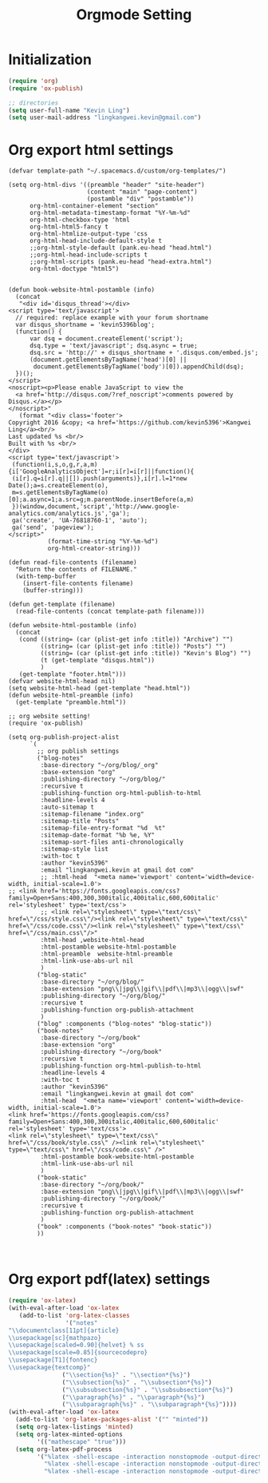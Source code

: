 #+TITLE: Orgmode Setting

* Initialization
#+BEGIN_SRC emacs-lisp
(require 'org)
(require 'ox-publish)

;; directories
(setq user-full-name "Kevin Ling")
(setq user-mail-address "lingkangwei.kevin@gmail.com")
#+END_SRC

* Org export html settings
#+BEGIN_EXAMPLE
(defvar template-path "~/.spacemacs.d/custom/org-templates/")

(setq org-html-divs '((preamble "header" "site-header")
                      (content "main" "page-content")
                      (postamble "div" "postamble"))
      org-html-container-element "section"
      org-html-metadata-timestamp-format "%Y-%m-%d"
      org-html-checkbox-type 'html
      org-html-html5-fancy t
      org-html-htmlize-output-type 'css
      org-html-head-include-default-style t
      ;;org-html-style-default (pank.eu-head "head.html")
      ;;org-html-head-include-scripts t
      ;;org-html-scripts (pank.eu-head "head-extra.html")
      org-html-doctype "html5")


(defun book-website-html-postamble (info)
  (concat
   "<div id='disqus_thread'></div>
<script type='text/javascript'>
  // required: replace example with your forum shortname
  var disqus_shortname = 'kevin5396blog';
  (function() {
      var dsq = document.createElement('script');
      dsq.type = 'text/javascript'; dsq.async = true;
      dsq.src = 'http://' + disqus_shortname + '.disqus.com/embed.js';
      (document.getElementsByTagName('head')[0] ||
       document.getElementsByTagName('body')[0]).appendChild(dsq);
  })();
</script>
<noscript><p>Please enable JavaScript to view the
  <a href='http://disqus.com/?ref_noscript'>comments powered by Disqus.</a></p>
</noscript>"
   (format "<div class='footer'>
Copyright 2016 &copy; <a href='https://github.com/kevin5396'>Kangwei Ling</a><br/>
Last updated %s <br/>
Built with %s <br/>
</div>
<script type='text/javascript'>
 (function(i,s,o,g,r,a,m){i['GoogleAnalyticsObject']=r;i[r]=i[r]||function(){
 (i[r].q=i[r].q||[]).push(arguments)},i[r].l=1*new Date();a=s.createElement(o),
 m=s.getElementsByTagName(o)[0];a.async=1;a.src=g;m.parentNode.insertBefore(a,m)
 })(window,document,'script','http://www.google-analytics.com/analytics.js','ga');
 ga('create', 'UA-76818760-1', 'auto');
 ga('send', 'pageview');
</script>"
           (format-time-string "%Y-%m-%d")
           org-html-creator-string)))

(defun read-file-contents (filename)
  "Return the contents of FILENAME."
  (with-temp-buffer
    (insert-file-contents filename)
    (buffer-string)))

(defun get-template (filename)
  (read-file-contents (concat template-path filename)))

(defun website-html-postamble (info)
  (concat
   (cond ((string= (car (plist-get info :title)) "Archive") "")
         ((string= (car (plist-get info :title)) "Posts") "")
         ((string= (car (plist-get info :title)) "Kevin's Blog") "")
         (t (get-template "disqus.html"))
         )
   (get-template "footer.html")))
(defvar website-html-head nil)
(setq website-html-head (get-template "head.html"))
(defun website-html-preamble (info)
  (get-template "preamble.html"))

;; org website setting!
(require 'ox-publish)

(setq org-publish-project-alist
      `(
        ;; org publish settings
        ("blog-notes"
         :base-directory "~/org/blog/_org"
         :base-extension "org"
         :publishing-directory "~/org/blog/"
         :recursive t
         :publishing-function org-html-publish-to-html
         :headline-levels 4
         :auto-sitemap t
         :sitemap-filename "index.org"
         :sitemap-title "Posts"
         :sitemap-file-entry-format "%d  %t"
         :sitemap-date-format "%b %e, %Y"
         :sitemap-sort-files anti-chronologically
         :sitemap-style list
         :with-toc t
         :author "kevin5396"
         :email "lingkangwei.kevin at gmail dot com"
         ;; :html-head  "<meta name='viewport' content='width=device-width, initial-scale=1.0'>
;; <link href='https://fonts.googleapis.com/css?family=Open+Sans:400,300,300italic,400italic,600,600italic' rel='stylesheet' type='text/css'>
         ;; <link rel=\"stylesheet\" type=\"text/css\" href=\"/css/style.css\"/><link rel=\"stylesheet\" type=\"text/css\" href=\"/css/code.css\"/><link rel=\"stylesheet\" type=\"text/css\" href=\"/css/main.css\"/>"
         :html-head ,website-html-head
         :html-postamble website-html-postamble
         :html-preamble  website-html-preamble
         :html-link-use-abs-url nil
         )
        ("blog-static"
         :base-directory "~/org/blog/"
         :base-extension "png\\|jpg\\|gif\\|pdf\\|mp3\\|ogg\\|swf"
         :publishing-directory "~/org/blog/"
         :recursive t
         :publishing-function org-publish-attachment
         )
        ("blog" :components ("blog-notes" "blog-static"))
        ("book-notes"
         :base-directory "~/org/book"
         :base-extension "org"
         :publishing-directory "~/org/book"
         :recursive t
         :publishing-function org-html-publish-to-html
         :headline-levels 4
         :with-toc t
         :author "kevin5396"
         :email "lingkangwei.kevin at gmail dot com"
         :html-head  "<meta name='viewport' content='width=device-width, initial-scale=1.0'>
<link href='https://fonts.googleapis.com/css?family=Open+Sans:400,300,300italic,400italic,600,600italic' rel='stylesheet' type='text/css'>
<link rel=\"stylesheet\" type=\"text/css\" href=\"/css/book/style.css\" /><link rel=\"stylesheet\" type=\"text/css\" href=\"/css/code.css\" />"
         :html-postamble book-website-html-postamble
         :html-link-use-abs-url nil
         )
        ("book-static"
         :base-directory "~/org/book/"
         :base-extension "png\\|jpg\\|gif\\|pdf\\|mp3\\|ogg\\|swf"
         :publishing-directory "~/org/book/"
         :recursive t
         :publishing-function org-publish-attachment
         )
        ("book" :components ("book-notes" "book-static"))
        ))


#+END_EXAMPLE

* Org export pdf(latex) settings
#+BEGIN_SRC emacs-lisp
  (require 'ox-latex)
  (with-eval-after-load 'ox-latex
     (add-to-list 'org-latex-classes
                  '("notes"
  "\\documentclass[11pt]{article}
  \\usepackage[sc]{mathpazo}
  \\usepackage[scaled=0.90]{helvet} % ss
  \\usepackage[scale=0.85]{sourcecodepro}
  \\usepackage[T1]{fontenc}
  \\usepackage{textcomp}"
                 ("\\section{%s}" . "\\section*{%s}")
                 ("\\subsection{%s}" . "\\subsection*{%s}")
                 ("\\subsubsection{%s}" . "\\subsubsection*{%s}")
                 ("\\paragraph{%s}" . "\\paragraph*{%s}")
                 ("\\subparagraph{%s}" . "\\subparagraph*{%s}"))))
  (with-eval-after-load 'ox-latex
    (add-to-list 'org-latex-packages-alist '("" "minted"))
    (setq org-latex-listings 'minted)
    (setq org-latex-minted-options
          '(("mathescape" "true")))
    (setq org-latex-pdf-process
          '("%latex -shell-escape -interaction nonstopmode -output-directory %o %f"
            "%latex -shell-escape -interaction nonstopmode -output-directory %o %f"
            "%latex -shell-escape -interaction nonstopmode -output-directory %o %f")))
#+END_SRC
